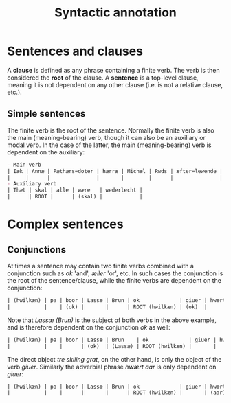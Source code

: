 #+TITLE: Syntactic annotation

* Sentences and clauses
A *clause* is defined as any phrase containing a finite verb. The verb is then considered the *root* of the clause. A *sentence* is a top-level clause, meaning it is not dependent on any other clause (i.e. is not a relative clause, etc.).

** Simple sentences
The finite verb is the root of the sentence. Normally the finite verb is also the main (meaning-bearing) verb, though it can also be an auxiliary or modal verb. In the case of the latter, the main (meaning-bearing) verb is dependent on the auxiliary:

#+BEGIN_src org  
- Main verb
| Iæk | Annæ | Pæthærs=doter | hærræ | Michæl | Rwds | æfter=lewende | helser | allæ |
|     |      |               |       |        |      |               | ROOT   |      |
- Auxiliary verb
| Thæt | skal | alle | wære   | wederlecht |
|      | ROOT |      | (skal) |            |
#+END_src

* Complex sentences
** Conjunctions
At times a sentence may contain two finite verbs combined with a conjunction such as /ok/ 'and', /æller/ 'or', etc. In such cases the conjunction is the root of the sentence/clause, while the finite verbs are dependent on the conjunction:

#+BEGIN_src org 
| (hwilkæn) | pa | boor | Lassæ | Brun | ok             | giuer | hwært | aar | thre | skiling | grat |
|           |    | (ok) |       |      | ROOT (hwilkæn) | (ok)  |       |     |      |         |      |
#+END_src

Note that /Lassæ (Brun)/ is the subject of both verbs in the above example, and is therefore dependent on the conjunction /ok/ as well:

#+BEGIN_src org 
| (hwilkæn) | pa | boor | Lassæ | Brun    | ok             | giuer | hwært | aar | thre | skiling | grat |
|           |    |      | (ok)  | (Lassæ) | ROOT (hwilkæn) |       |       |     |      |         |      |
#+END_src

The direct object /tre skiling grat/, on the other hand, is only the object of the verb /giuer/. Similarly the adverbial phrase /hwært aar/ is only dependent on /giuer/:

#+BEGIN_src org 
| (hwilkæn) | pa | boor | Lassæ | Brun | ok             | giuer | hwært | aar     | thre      | skiling | grat      |
|           |    |      |       |      | ROOT (hwilkæn) |       | (aar) | (giuer) | (skiling) | (giuer) | (skiling) |
#+END_src
